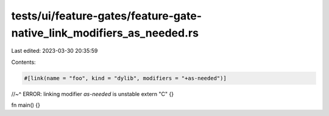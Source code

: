 tests/ui/feature-gates/feature-gate-native_link_modifiers_as_needed.rs
======================================================================

Last edited: 2023-03-30 20:35:59

Contents:

.. code-block:: rs

    #[link(name = "foo", kind = "dylib", modifiers = "+as-needed")]
//~^ ERROR: linking modifier `as-needed` is unstable
extern "C" {}

fn main() {}


